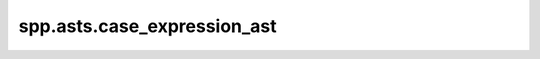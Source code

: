 spp.asts.case_expression_ast
----------------------------

.. doxygenfile:: spp/asts/case_expression_ast.hpp
   :project: s++
